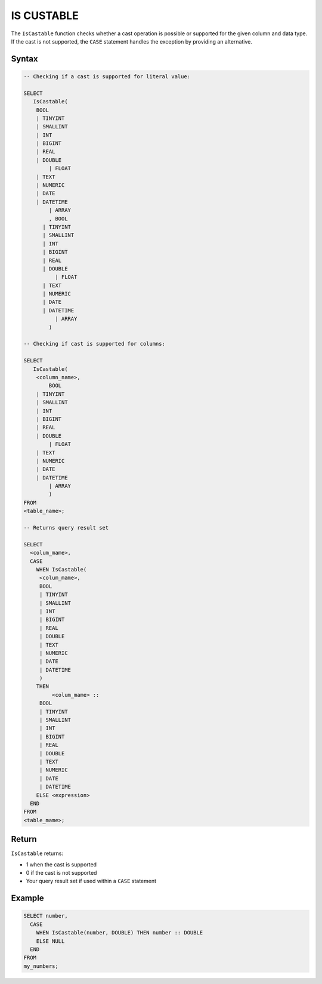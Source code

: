 .. _is_castable:

************
IS CUSTABLE
************

The ``IsCastable`` function checks whether a cast operation is possible or supported for the given column and data type. If the cast is not supported, the ``CASE`` statement handles the exception by providing an alternative.

Syntax
======

.. code-block:: sql

	-- Checking if a cast is supported for literal value:

	SELECT 
	   IsCastable(
	    BOOL 
	    | TINYINT
	    | SMALLINT
	    | INT
	    | BIGINT
	    | REAL
	    | DOUBLE
		| FLOAT
	    | TEXT
	    | NUMERIC
	    | DATE
	    | DATETIME
		| ARRAY
		, BOOL 
	      | TINYINT
	      | SMALLINT
	      | INT
	      | BIGINT
	      | REAL
	      | DOUBLE
		  | FLOAT
	      | TEXT
	      | NUMERIC
	      | DATE
	      | DATETIME
		  | ARRAY
		) 
		
	-- Checking if cast is supported for columns:
		
	SELECT
	   IsCastable(
	    <column_name>,
		BOOL 
	    | TINYINT
	    | SMALLINT
	    | INT
	    | BIGINT
	    | REAL
	    | DOUBLE
		| FLOAT
	    | TEXT
	    | NUMERIC
	    | DATE
	    | DATETIME
		| ARRAY
		)
	FROM 
	<table_name>;
	
	-- Returns query result set 
	
	SELECT 
	  <colum_mame>,
	  CASE
	    WHEN IsCastable(
	     <colum_mame>,
	     BOOL 
	     | TINYINT
	     | SMALLINT
	     | INT
	     | BIGINT
	     | REAL
	     | DOUBLE
	     | TEXT
	     | NUMERIC
	     | DATE
	     | DATETIME
	     ) 
	    THEN 
		 <colum_mame> ::
	     BOOL 
	     | TINYINT
	     | SMALLINT
	     | INT
	     | BIGINT
	     | REAL
	     | DOUBLE
	     | TEXT
	     | NUMERIC
	     | DATE
	     | DATETIME		
	    ELSE <expression>
	  END
	FROM
	<table_mame>;

Return
=======

``IsCastable`` returns:

* 1 when the cast is supported
* 0 if the cast is not supported
* Your query result set if used within a ``CASE`` statement

Example
=======

.. code-block:: sql

	SELECT number,
	  CASE
	    WHEN IsCastable(number, DOUBLE) THEN number :: DOUBLE
	    ELSE NULL
	  END
	FROM
	my_numbers;
	

